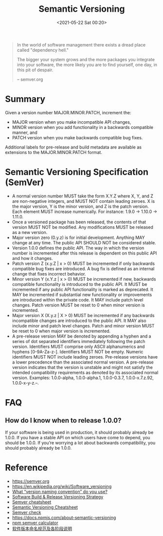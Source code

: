 :PROPERTIES:
:ID:       1E1C0FA8-8851-4AE6-B6FE-617CDC825627
:END:
#+HUGO_BASE_DIR: ../
#+TITLE: Semantic Versioning
#+DATE: <2021-05-22 Sat 00:20>
#+HUGO_AUTO_SET_LASTMOD: t
#+HUGO_TAGS: software
#+HUGO_CATEGORIES: 
#+HUGO_DRAFT: false
#+BEGIN_QUOTE
In the world of software management there exists a dread place called "dependency hell."

The bigger your system grows and the more packages you integrate into your software, the more likely you are to find yourself, one day, in this pit of despair.

-- semver.org
#+END_QUOTE
* Summary
Given a version number MAJOR.MINOR.PATCH, increment the:

- MAJOR version when you make incompatible API changes,
- MINOR version when you add functionality in a backwards compatible manner, and
- PATCH version when you make backwards compatible bug fixes.

Additional labels for pre-release and build metadata are available as extensions
to the MAJOR.MINOR.PATCH format.

* Semantic Versioning Specification (SemVer)
- A normal version number MUST take the form X.Y.Z where X, Y, and Z are
  non-negative integers, and MUST NOT contain leading zeroes. X is the major
  version, Y is the minor version, and Z is the patch version. Each element MUST
  increase numerically. For instance: 1.9.0 -> 1.10.0 -> 1.11.0.
- Once a versioned package has been released, the contents of that version MUST
  NOT be modified. Any modifications MUST be released as a new version.
- Major version zero (0.y.z) is for initial development. Anything MAY change at
  any time. The public API SHOULD NOT be considered stable.
- Version 1.0.0 defines the public API. The way in which the version number is
  incremented after this release is dependent on this public API and how it
  changes.
- Patch version Z (x.y.Z | x > 0) MUST be incremented if only backwards
  compatible bug fixes are introduced. A bug fix is defined as an internal
  change that fixes incorrect behavior.
- Minor version Y (x.Y.z | x > 0) MUST be incremented if new, backwards
  compatible functionality is introduced to the public API. It MUST be
  incremented if any public API functionality is marked as deprecated. It MAY be
  incremented if substantial new functionality or improvements are introduced
  within the private code. It MAY include patch level changes. Patch version
  MUST be reset to 0 when minor version is incremented.
- Major version X (X.y.z | X > 0) MUST be incremented if any backwards
  incompatible changes are introduced to the public API. It MAY also include
  minor and patch level changes. Patch and minor version MUST be reset to 0 when
  major version is incremented.
- A pre-release version MAY be denoted by appending a hyphen and a series of dot
  separated identifiers immediately following the patch version. Identifiers
  MUST comprise only ASCII alphanumerics and hyphens [0-9A-Za-z-]. Identifiers
  MUST NOT be empty. Numeric identifiers MUST NOT include leading
  zeroes. Pre-release versions have a lower precedence than the associated
  normal version. A pre-release version indicates that the version is unstable
  and might not satisfy the intended compatibility requirements as denoted by
  its associated normal version. Examples: 1.0.0-alpha, 1.0.0-alpha.1,
  1.0.0-0.3.7, 1.0.0-x.7.z.92, 1.0.0-x-y-z.–.
* FAQ
** How do I know when to release 1.0.0?
If your software is being used in production, it should probably already be
1.0.0. If you have a stable API on which users have come to depend, you should
be 1.0.0. If you’re worrying a lot about backwards compatibility, you should
probably already be 1.0.0.
* Reference
- https://semver.org
- https://en.wikipedia.org/wiki/Software_versioning
- [[https://softwareengineering.stackexchange.com/questions/3199/what-version-naming-convention-do-you-use][What “version naming convention” do you use?]]
- [[https://vitalflux.com/software-build-release-versioning-strategy/][Software Build & Release Versioning Strategy]]
- [[https://devhints.io/semver][Semver cheatsheet]]
- [[https://bytearcher.com/goodies/semantic-versioning-cheatsheet/][Semantic Versioning Cheatsheet]]
- [[https://jubianchi.github.io/semver-check/][Semver check]]
- https://docs.npmjs.com/about-semantic-versioning
- [[https://semver.npmjs.com][npm semver calculator]]
- [[https://juejin.cn/post/6844904037704269831][软件版本命名规范及各阶段说明]]
